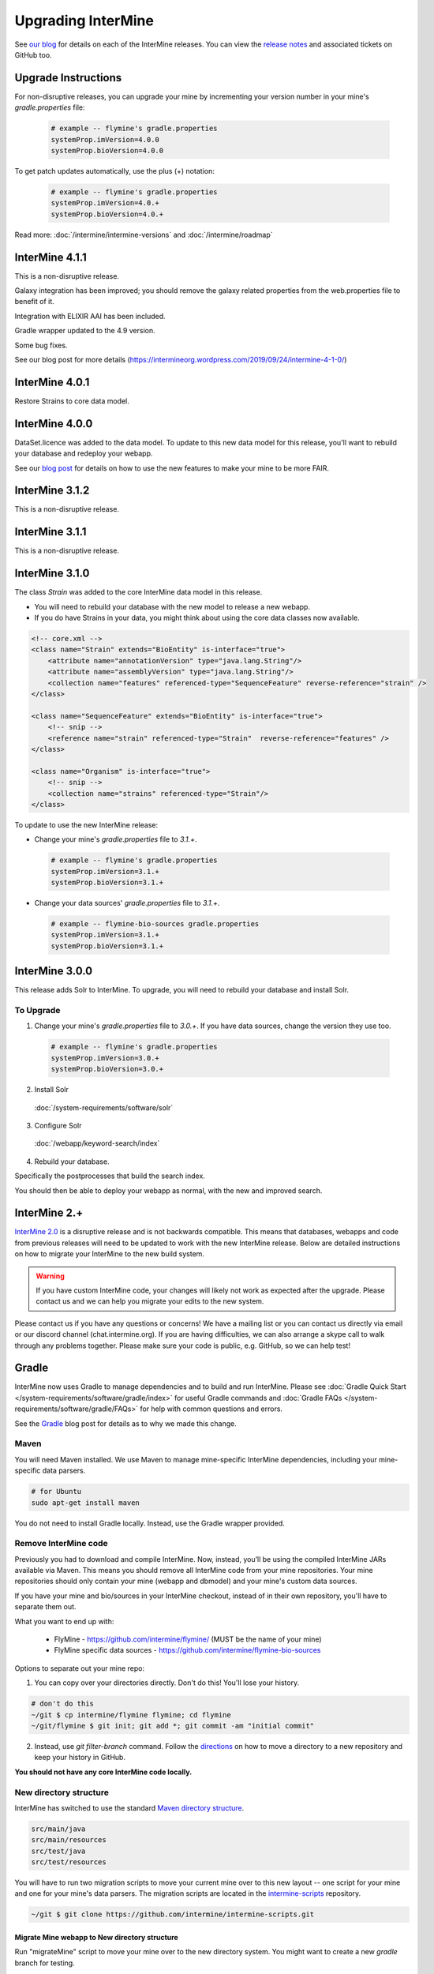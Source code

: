 Upgrading InterMine
======================

See `our blog <https://intermineorg.wordpress.com/category/release-notes/>`_ for details on each of the InterMine releases. You can view the `release notes <https://github.com/intermine/intermine/releases>`_ and associated tickets on GitHub too.

Upgrade Instructions
---------------------

For non-disruptive releases, you can upgrade your mine by incrementing your version number in your mine's `gradle.properties` file:

 .. code-block:: guess

	# example -- flymine's gradle.properties
	systemProp.imVersion=4.0.0
	systemProp.bioVersion=4.0.0

To get patch updates automatically, use the plus (+) notation:

 .. code-block:: guess

	# example -- flymine's gradle.properties
	systemProp.imVersion=4.0.+
	systemProp.bioVersion=4.0.+

Read more: :doc:`/intermine/intermine-versions` and :doc:`/intermine/roadmap`

InterMine 4.1.1
---------------------

This is a non-disruptive release.

Galaxy integration has been improved; you should remove the galaxy related properties from the web.properties file to benefit of it.

Integration with ELIXIR AAI has been included.

Gradle wrapper updated to the 4.9 version.

Some bug fixes.

See our blog post for more details (https://intermineorg.wordpress.com/2019/09/24/intermine-4-1-0/)


InterMine 4.0.1
---------------------

Restore Strains to core data model.


InterMine 4.0.0
---------------------

DataSet.licence was added to the data model. To update to this new data model for this release, you'll want to rebuild your database and redeploy your webapp.

See our `blog post <https://intermineorg.wordpress.com/2019/05/09/intermine-4-0-intermine-as-a-fair-framework/>`_ for details on how to use the new features to make your mine to be more FAIR.


InterMine 3.1.2
---------------------

This is a non-disruptive release.


InterMine 3.1.1
---------------------

This is a non-disruptive release.

InterMine 3.1.0
---------------------

The class `Strain` was added to the core InterMine data model in this release.

* You will need to rebuild your database with the new model to release a new webapp.
* If you do have Strains in your data, you might think about using the core data classes now available.

.. code-block:: xml

    <!-- core.xml -->
    <class name="Strain" extends="BioEntity" is-interface="true">
        <attribute name="annotationVersion" type="java.lang.String"/>
        <attribute name="assemblyVersion" type="java.lang.String"/>
        <collection name="features" referenced-type="SequenceFeature" reverse-reference="strain" />
    </class>

    <class name="SequenceFeature" extends="BioEntity" is-interface="true">
        <!-- snip -->
        <reference name="strain" referenced-type="Strain"  reverse-reference="features" />
    </class>

    <class name="Organism" is-interface="true">
        <!-- snip -->
        <collection name="strains" referenced-type="Strain"/>
    </class>

To update to use the new InterMine release:

* Change your mine's `gradle.properties` file to `3.1.+`.
 
 .. code-block:: properties

  # example -- flymine's gradle.properties
  systemProp.imVersion=3.1.+
  systemProp.bioVersion=3.1.+

* Change your data sources' `gradle.properties` file to `3.1.+`.
 
 .. code-block:: properties

  # example -- flymine-bio-sources gradle.properties
  systemProp.imVersion=3.1.+
  systemProp.bioVersion=3.1.+


InterMine 3.0.0
---------------------

This release adds Solr to InterMine. To upgrade, you will need to rebuild your database and install Solr.
  
To Upgrade
~~~~~~~~~~~
 
1. Change your mine's `gradle.properties` file to `3.0.+`. If you have data sources, change the version they use too.
 
 .. code-block:: properties

	# example -- flymine's gradle.properties
	systemProp.imVersion=3.0.+
	systemProp.bioVersion=3.0.+

2. Install Solr
 
  :doc:`/system-requirements/software/solr`
 
3. Configure Solr

  :doc:`/webapp/keyword-search/index`
 
4. Rebuild your database. 

Specifically the postprocesses that build the search index.  

You should then be able to deploy your webapp as normal, with the new and improved search.
 

InterMine 2.+
---------------------

`InterMine 2.0 <https://intermineorg.wordpress.com/2017/09/22/intermine-2-0-summer-update/>`_ is a disruptive release and is not backwards compatible. This means that databases, webapps and code from previous releases will need to be updated to work with the new InterMine release. Below are detailed instructions on how to migrate your InterMine to the new build system. 

.. warning::

  If you have custom InterMine code, your changes will likely not work as expected after the upgrade. Please contact us and we can help you migrate your edits to the new system.

Please contact us if you have any questions or concerns! We have a mailing list or you can contact us directly via email or our discord channel (chat.intermine.org). If you are having difficulties, we can also arrange a skype call to walk through any problems together. Please make sure your code is public, e.g. GitHub, so we can help test!

Gradle 
-------

InterMine now uses Gradle to manage dependencies and to build and run InterMine. Please see :doc:`Gradle Quick Start </system-requirements/software/gradle/index>` for useful Gradle commands and :doc:`Gradle FAQs </system-requirements/software/gradle/FAQs>` for help with common questions and errors.

See the `Gradle <https://intermineorg.wordpress.com/2017/09/13/intermine-2-0-gradle/>`_ blog post for details as to why we made this change.

Maven
~~~~~~~~~~~~~~~~~~~~~~~~~~~~~~~~~~~~~~~~~~~~~~~~

You will need Maven installed. We use Maven to manage mine-specific InterMine dependencies, including your mine-specific data parsers.

.. code-block:: bash
  
  # for Ubuntu
  sudo apt-get install maven

You do not need to install Gradle locally. Instead, use the Gradle wrapper provided.

Remove InterMine code
~~~~~~~~~~~~~~~~~~~~~~~~~~~~~~~~~~~~~~~~~~~~~~~~

Previously you had to download and compile InterMine. Now, instead, you’ll be using the compiled InterMine JARs available via Maven. This means you should remove all InterMine code from your mine repositories. Your mine repositories should only contain your mine (webapp and dbmodel) and your mine's custom data sources.

If you have your mine and bio/sources in your InterMine checkout, instead of in their own repository, you'll have to separate them out. 

What you want to end up with:

   * FlyMine - https://github.com/intermine/flymine/ (MUST be the name of your mine)
   * FlyMine specific data sources - https://github.com/intermine/flymine-bio-sources

Options to separate out your mine repo:

1. You can copy over your directories directly. Don't do this! You'll lose your history.

.. code-block:: sh

  # don't do this
  ~/git $ cp intermine/flymine flymine; cd flymine
  ~/git/flymine $ git init; git add *; git commit -am "initial commit"

2. Instead, use `git filter-branch` command. Follow the `directions <https://help.github.com/articles/splitting-a-subfolder-out-into-a-new-repository/>`_ on how to move a directory to a new repository and keep your history in GitHub.

**You should not have any core InterMine code locally.**

New directory structure
~~~~~~~~~~~~~~~~~~~~~~~~~~~~~~~~~~~~~~~~~~~~~~~~

InterMine has switched to use the standard `Maven directory structure <https://maven.apache.org/guides/introduction/introduction-to-the-standard-directory-layout.html>`_.

.. code-block:: guess

   src/main/java
   src/main/resources
   src/test/java
   src/test/resources

You will have to run two migration scripts to move your current mine over to this new layout -- one script for your mine and one for your mine's data parsers. The migration scripts are located in the `intermine-scripts <https://github.com/intermine/intermine-scripts/blob/master/gradle-migration/data-sources/migrateBioSources.sh>`_ repository. 

.. code-block:: sh

    ~/git $ git clone https://github.com/intermine/intermine-scripts.git

Migrate Mine webapp to New directory structure
^^^^^^^^^^^^^^^^^^^^^^^^^^^^^^^^^^^^^^^^^^^^^^^^^^^^^^^^

Run "migrateMine" script to move your mine over to the new directory system. You might want to create a new `gradle` branch for testing.

.. code-block:: sh

    ~/git/intermine-scripts/gradle-migration/mine $ ./migrateMine.sh ~/git/flymine 

Migrate Data Sources to New directory structure
^^^^^^^^^^^^^^^^^^^^^^^^^^^^^^^^^^^^^^^^^^^^^^^^^^^^^^^^

Run the "migrateBioSources" script to move your sources over to the new directory system.

.. code-block:: sh

    ~/git/intermine-scripts/gradle-migration/data-sources $ ./migrateBioSources.sh ~/git/flymine-bio-sources  

Run this command to put your sources on the classpath and therefore available to the database build:

.. code-block:: sh

  # not part of the upgradle process. You will install every time you make a change
  ~/git/flymine-bio-sources $ ./gradlew install --stacktrace

This task builds the JARs and places them on your classpath in `~/.m2/repository`.

Note the command is `./gradlew` instead of `gradle`. Use the provided Gradle wrapper instead of locally installed Gradle.

You will have to `install` your sources every time you update the source code to update the JAR being used by the build.

Previously the data model was merged from all data sources' additions XML file. This is no longer true. Since each source is in its own JAR now, the data model is self-contained. Therefore if you reference a class in your data parser, it must be present in the additions file. Alternatively, you can specify a single data model file that will be merged into each source:

.. code-block:: sh

    // [in build.gradle in root of your mine bio/sources directory, e.g. flymine-bio-sources]
    // uncomment to specify an extra additions file for your bio-sources
    // this file will be merged with the additions file for each data source
    // and included in each source JAR.
    //bioSourceDBModelConfig {
    //    # file should live in your mine's bio/sources directory
    //    globalAdditionsFile = "MY-MINE_additions.xml"
    //}

Update config
~~~~~~~~~~~~~~~~~~~~~~~~~~~~~~~~~~~~~~~~~~~~~~~~

1. Remove `<property name="source.location" location="../bio/sources/"/>` from your project XML file
2. Set `GRADLE_OPTS` instead of `ANT_OPTS`

   * Use the same parameters.
   * Append `-Dorg.gradle.daemon=false` to prevent daemons from being used.

3. Update project XML for some sources

   * `SO` source's location has been updated to be: `<property name="src.data.file" location="so.obo" />` 
   * `Protein2ipr` source has a new attribute: `<property name="osAlias" value="os.production"/>`
   * `intermine-items-xml-file` isn't a valid value for "type" anymore. Use the project name instead.
   * `src.data.dir` can only have a `location` attribute. `src.data.dir` cannot have a `value` attribute.
   * Change the location of the generated files for `entrez-organism` and `update-publications` data sources to be `organisms.xml` and `publications.xml` (instead of in the `build` directory)

4. InterPro data file needs to be updated. The file incorrectly references `interpro.dtd` when you should have the full path instead.

   * Update interpro.xml 
   * `<!DOCTYPE interprodb SYSTEM "ftp://ftp.ebi.ac.uk/pub/databases/interpro/interpro.dtd">`
   * I asked InterPro to fix but they said no. Maybe you could ask too?
   * See https://github.com/intermine/intermine/issues/1914 for the discussion.

5. Update each data source's additions file to be correct. Alternatively you can use the `extraAdditionsFile` (see previous section).
6. `PostprocessUtil.java` moved to the `bio` package, so you maybe have to update your import to be `import org.intermine.bio.util.PostProcessUtil;`.

Please see :doc:`Gradle Quick Start </system-requirements/software/gradle/index>` for details on Gradle and common Gradle commands and :doc:`Gradle FAQs </system-requirements/software/gradle/FAQs>` for help with common questions and errors.

Data Model
-----------

* Syntenic Regions have been added to the data model
* Protein.molecularWeight is now a Float instead of an Integer
* GO evidence codes now have a name and URL
* OntologyAnnotation can now annotate any InterMine object, as long as that class inherits `Annotatable`
* Sequence Ontolgy has been updated to the latest version
* Organism.taxonId is a String instead of an Integer.

See the `Model Changes <https://intermineorg.wordpress.com/2017/09/08/intermine-2-0-proposed-model-changes-iii/>`_ blog post for details.

You have may to update your data sources and queries to match the new data model.

Dependencies
--------------------------

Software dependency requirements have been updated to the latest versions. This is so we can get rid of legacy code and make use of new features.

.. code-block:: guess

   Java SDK 8
   Tomcat 8.5.x
   Postgres 9.3+

You will get errors if you use older versions. e.g. If you use Java 7, you will get this error: `Caused by: java.security.NoSuchProviderException: no such provider: SunEC` 


API changes
--------------------------

We are making some non-backwards compatible changes to our API. These three end points have a parameter called `xml` which holds the XML query. We are going to rename this parameter to be `query` (as we now accept JSON queries!) to match the syntax of all the other end points.

.. code-block:: guess

    /query/upload
    /template/upload
    /user/queries (POST)

Please update any code that references these end points.


Pre-InterMine 2.0 Upgrade Instructions
------------------------------------------------------------------


To pull changes in your local repository and merge them into your working files:

.. code-block:: bash

	$ git pull upstream

If you host a copy of the :doc:`CDN </webapp/performance/index>`, then you should also pull in changes from
that repository.


Upgrade to InterMine 1.6
---------------------------------

The core model of InterMine has changed in release 1.1 so you may encounter more errors than usual.

update integration keys
   	You may need to update your integration keys if they are using a class or field
        that's been changed.

update custom converter
	If you are storing data using a class or field that's been changed, you will have
        to change your code to use the new model. See below for the complete list of model
        changes.

template queries
	You will have to update your templates to use the new model

interaction viewer
	The cytoscape tool uses the new model - will not work until you build a database with the new code

Interactions

+-------------------+-------------------------+-----------------------------+
| class             | old                     | new                         |
+===================+=========================+=============================+
| Interaction       | gene1                   | participant1                |
+                   +-------------------------+-----------------------------+
|                   | gene2                   | participant2                |
+                   +-------------------------+-----------------------------+
|                   | relationshipType (Term) | relationshipType (String)   |
+-------------------+-------------------------+-----------------------------+
| InteractionDetail | allInteractors (Gene)   | allInteractors (Interactor) |
+-------------------+-------------------------+-----------------------------+
| Interactor        | --                      | stoichiometry               |
+                   +-------------------------+-----------------------------+
|                   | InteractionDetail.role1 | role                        |
+                   +-------------------------+-----------------------------+
|                   | InteractionDetail.type  | type                        |
+-------------------+-------------------------+-----------------------------+

Protein Domains

+-------------------+-------------------+----------------------+
| class             | old               | new                  |
+===================+===================+======================+
| ProteinDomain     | proteins          | proteinDomainRegions |
+-------------------+-------------------+----------------------+
| Protein           | proteinDomains    | proteinDomainRegions |
+-------------------+-------------------+----------------------+
|ProteinDomainRegion| --                | start                |
+                   +-------------------+----------------------+
|                   | --                | end                  |
+                   +-------------------+----------------------+
|                   | --                | identifier           |
+                   +-------------------+----------------------+
|                   | --                | database             |
+-------------------+-------------------+----------------------+


Upgrade to InterMine 1.4
---------------------------------

There are no model changes, but we've added some new features that require an update.

We've added a new fancy connection pool, you should see a performance improvement. However you do need to update some configuration files.

Postgres config file 
~~~~~~~~~~~~~~~~~~~~~~~~~~~~~~~~

The number of database connections required will depend on your usage. 100 connections is the default and should be okay for production webapps. However each webapp reserves 20 connections so on your dev machines it may be wise to raise the maximum quite a bit.

.. topic:: postgresql.conf

	max_connections=250

$MINE properties files
~~~~~~~~~~~~~~~~~~~~~~~~~~~~~~~~~~~~

in your $MINE directory:

.. topic:: default.intermine.integrate.properties

        set
        
	`db.production.datasource.maxConnections=20`
	 
	`db.common-tgt-items.datasource.maxConnections=5`
        
        and for each database replace
        
        `db.production.datasource.class=org.postgresql.ds.PGPoolingDataSource`
        
        (or any other db pooling class)
        
        with these 2 lines
        
        `db.production.datasource.class=com.zaxxer.hikari.HikariDataSource
        db.production.datasource.dataSourceClassName=org.postgresql.ds.PGSimpleDataSource`



.. topic:: default.intermine.webapp.properties

        set
        
	`db.production.datasource.maxConnections=20`
	
	and for each database replace
        
        `db.production.datasource.class=org.postgresql.ds.PGPoolingDataSource`
        
        (or any other db pooling class)
        
        with these 2 lines
        
        `db.production.datasource.class=com.zaxxer.hikari.HikariDataSource
        db.production.datasource.dataSourceClassName=org.postgresql.ds.PGSimpleDataSource`


Any other data source you use should be set to five connections, raised to ten if you encounter problems, e.g. the build failing with an error like so:

.. topic:: Error message

	Caused by: org.postgresql.util.PSQLException: FATAL: connection limit exceeded for non-superusers 

Or this (See `#912 <https://github.com/intermine/intermine/issues/912>`_)

.. topic:: Error message

	Unable to get sub-ObjectStore for Translating ObjectStore

See :doc:`/system-requirements/software/postgres/hikari` for details.

InterMine-model Refactor
~~~~~~~~~~~~~~~~~~~~~~~~~~~~~~~~

The metadata package has moved from to `InterMine-model <https://github.com/intermine/intermine/tree/beta/intermine/model/main/src/org/intermine>`_. If you have custom data sources that use InterMine Utils, you may have to update your code to reflect the new location. Your IDE should be able to do this for you. 

Tomcat
~~~~~~~~~~~~~~~~~~~~~~~~~~~~~~~~

Add `clearReferencesStopTimerThreads` to your $TOMCAT/conf/context.xml file, so it should look like so:

.. code-block:: xml

 <Context sessionCookiePath="/" useHttpOnly="false" clearReferencesStopTimerThreads="true">
 ...
 </Context>


Upgrade to InterMine 1.3.x
---------------------------------

This code will work with any webapp and database created with InterMine 1.3+.

Upgrade to InterMine 1.3
---------------------------------

* Remove all duplicate entries from web.xml
* Model changes:

  * DataSet now has a publication reference
  * AnnotationExtension has been moved from GOAnnotation to GOEvidence.

Also, we have changed our GO parser a bit. Each line in a gene annotation file now corresponds with an Evidence object. In prior releases, each Evidence object was unique, e.g. only a single evidence code per gene / GO term pair.

Upgrade to InterMine 1.2.1
---------------------------------

If you have your own home page (begin.jsp), you must manually make this change: `501e221 <https://github.com/intermine/intermine/commit/501e221ff1804d387cd3de7e69d99fc2fd943d41>`_

This is a fix for the keyword search - when users submit a blank search form, see `Issue #329 <https://github.com/intermine/intermine/issues/329>`_

There are no model or configuration changes in this release.

Upgrade to InterMine 1.2
---------------------------------

The core data model has not been changed, so you should be able to release a webapp
using InterMine 1.2 code without making any changes.

Upgrade to InterMine 1.1
---------------------------------

The core model of InterMine has changed in release 1.1 so you may encounter more errors than usual.

update integration keys
   	You may need to update your integration keys if they are using a class or field
        that's been changed.

update custom converter
	If you are storing data using a class or field that's been changed, you will have
        to change your code to use the new model. See below for the complete list of model
        changes.

template queries
	You will have to update your templates to use the new model

interaction viewer
	Widget uses the new model - will not work until you build a database with the new code

Model Changes
~~~~~~~~~~~~~~~~~~~~~~

Updated to latest version of Sequence Ontology, 2.5

===================   ============================
old                   new
===================   ============================
Comment.text          Comment.description
Gene.ncbiGeneNumber   --
--                    Gene.description
--                    Gene.briefDescription
===================   ============================

Interactions
^^^^^^^^^^^^^^

+-------------------+-------------------+----------------------+
| class             | old               | new                  |
+===================+===================+======================+
| Interaction       | gene              | gene1                |
+                   +-------------------+----------------------+
|                   | interactingGenes  | gene2                |
+                   +-------------------+----------------------+
|                   | type              | details.type         |
+                   +-------------------+----------------------+
|                   | role              | details.role1        |
+                   +-------------------+----------------------+
|                   | --                | details.role2        |
+                   +-------------------+----------------------+
|                   | name              | details.name         |
+                   +-------------------+----------------------+
|                   | shortName         | --                   |
+-------------------+-------------------+----------------------+
| InteractionRegion | primaryIdentifier | --                   |
+                   +-------------------+----------------------+
|                   | name              | --                   |
+-------------------+-------------------+----------------------+

Gene Ontology
^^^^^^^^^^^^^^

+--------------+------------+----------------------+
| class        | old        | new                  |
+==============+============+======================+
| GOAnnotation | withText   | evidence.withText    |
+              +------------+----------------------+
|              | with       | evidence.with        |
+              +------------+----------------------+
|              | --         | annotationExtension  |
+--------------+------------+----------------------+
| OntologyTerm | --         | crossReferences [1]_ |
+--------------+------------+----------------------+

.. [1] used for Uberon

Identifiers
~~~~~~~~~~~~~~~~~~~~~~

We have several [wiki:Homologue new homologue data converters] available in this InterMine release.
However, some of these new data sources use Ensembl IDs. If you want to load the model organism
database identifier instead (important for interoperation with other InterMines), you should use the
Entrez Gene ID resolver:

#. Download the identifier file - ftp://ftp.ncbi.nih.gov/gene/DATA/gene_info.gz
#. Unzip the file
#. Add the path to properties file:

.. code-block:: properties

	# in ~/.intermine/MINE_NAME.properties
	resolver.entrez.file=/DATA_DIR/ncbi/gene_info

Configuration Updates
~~~~~~~~~~~~~~~~~~~~~~

Web services uses the `webapp.baseurl` property to run queries, so be sure this is the valid URL for
your mine. Otherwise you will get an "Unable to construct query" error on the query results page.

.. code-block:: properties

	# in ~/.intermine/MINE_NAME.properties
	# used by web services for running queries, needs to be valid
	webapp.baseurl=http://localhost:8080

.. index:: upgrades, updating InterMine, InterMine 2.0, releases, new releases

